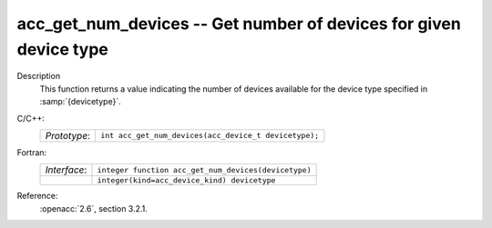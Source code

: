 ..
  Copyright 1988-2022 Free Software Foundation, Inc.
  This is part of the GCC manual.
  For copying conditions, see the copyright.rst file.

.. _acc_get_num_devices:

acc_get_num_devices -- Get number of devices for given device type
******************************************************************

Description
  This function returns a value indicating the number of devices available
  for the device type specified in :samp:`{devicetype}`. 

C/C++:
  .. list-table::

     * - *Prototype*:
       - ``int acc_get_num_devices(acc_device_t devicetype);``

Fortran:
  .. list-table::

     * - *Interface*:
       - ``integer function acc_get_num_devices(devicetype)``
     * -
       - ``integer(kind=acc_device_kind) devicetype``

Reference:
  :openacc:`2.6`, section
  3.2.1.
